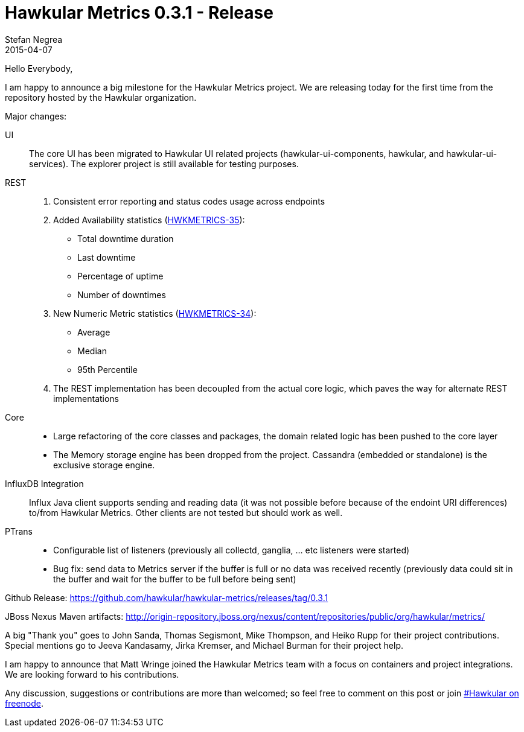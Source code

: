 = Hawkular Metrics 0.3.1 - Release
Stefan Negrea
2015-04-07
:jbake-type: post
:jbake-status: published
:jbake-tags: blog, metrics, release

Hello Everybody,

I am happy to announce a big milestone for the Hawkular Metrics project. We are releasing today for the
first time from the repository hosted by the Hawkular organization.

Major changes:

UI::
  The core UI has been migrated to Hawkular UI related projects (hawkular-ui-components, hawkular, and
  hawkular-ui-services). The explorer project is still available for testing purposes.
REST::
. Consistent error reporting and status codes usage across endpoints
. Added Availability statistics (https://issues.jboss.org/browse/HWKMETRICS-35[HWKMETRICS-35]):
    * Total downtime duration
    * Last downtime
    * Percentage of uptime
    * Number of downtimes
. New Numeric Metric statistics (https://issues.jboss.org/browse/HWKMETRICS-34[HWKMETRICS-34]):
    * Average
    * Median
    * 95th Percentile
. The REST implementation has been decoupled from the actual core logic, which paves the way for alternate REST
implementations
Core::
* Large refactoring of the core classes and packages, the domain related logic has been pushed to the core layer
* The Memory storage engine has been dropped from the project. Cassandra (embedded or standalone) is the exclusive
storage engine.
InfluxDB Integration::
  Influx Java client supports sending and reading data (it was not possible before because of the endoint URI
differences) to/from Hawkular Metrics. Other clients are not tested but should work as well.
PTrans::
* Configurable list of listeners (previously all collectd, ganglia, ... etc listeners were started)
* Bug fix: send data to Metrics server if the buffer is full or no data was received recently (previously data could
sit in the buffer and wait for the buffer to be full before being sent)


Github Release:
https://github.com/hawkular/hawkular-metrics/releases/tag/0.3.1

JBoss Nexus Maven artifacts:
http://origin-repository.jboss.org/nexus/content/repositories/public/org/hawkular/metrics/


A big "Thank you" goes to John Sanda, Thomas Segismont, Mike Thompson, and Heiko Rupp for their project contributions. Special mentions go to Jeeva Kandasamy, Jirka Kremser, and Michael Burman for their project help.

I am happy to announce that Matt Wringe joined the Hawkular Metrics team with a focus on containers and project integrations. We are looking forward to his contributions.

Any discussion, suggestions or contributions are more than welcomed; so feel free to comment on this post or join
irc://irc.freenode.net/#hawkular[#Hawkular on freenode].
